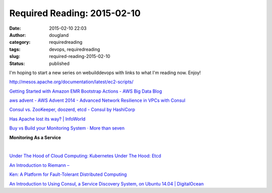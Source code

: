 Required Reading: 2015-02-10
############################
:date: 2015-02-10 22:03
:author: dougland
:category: requiredreading
:tags: devops, requiredreading
:slug: required-reading-2015-02-10
:status: published

I'm hoping to start a new series on webuilddevops with links to what I'm
reading now. Enjoy!

http://mesos.apache.org/documentation/latest/ec2-scripts/

`Getting Started with Amazon EMR Bootstrap Actions - AWS Big Data Blog <http://blogs.aws.amazon.com/bigdata/post/TxO6EHTHQALSIB/Getting-Started-with-Amazon-EMR-Bootstrap-Actions>`__

`aws advent - AWS Advent 2014 - Advanced Network Resilience in VPCs with Consul <http://awsadvent.tumblr.com/post/104844473728/aws-advent-2014-advanced-network-resilience-in>`__

`Consul vs. ZooKeeper, doozerd, etcd - Consul by HashiCorp <http://www.consul.io/intro/vs/zookeeper.html>`__

`Has Apache lost its way? | InfoWorld <http://www.infoworld.com/article/2612082/open-source-software/has-apache-lost-its-way-.html>`__

`Buy vs Build your Monitoring System · More than seven <http://www.morethanseven.net/2014/02/16/buy-vs-build-your-monitoring-system/>`__

**Monitoring As a Service**

.. slideshare:: fMWvV5hdGvaT0q

|  

`Under The Hood of Cloud Computing: Kubernetes Under The Hood: Etcd <http://cloud-mechanic.blogspot.com/2014/09/kubernetes-under-hood-etcd.html>`__

`An Introduction to Riemann – <http://kartar.net/2014/12/an-introduction-to-riemann/>`__

`Ken:  A Platform for Fault-Tolerant Distributed Computing <http://ai.eecs.umich.edu/~tpkelly/Ken/>`__

`An Introduction to Using Consul, a Service Discovery System, on Ubuntu 14.04 | DigitalOcean <https://www.digitalocean.com/community/tutorials/an-introduction-to-using-consul-a-service-discovery-system-on-ubuntu-14-04>`__
